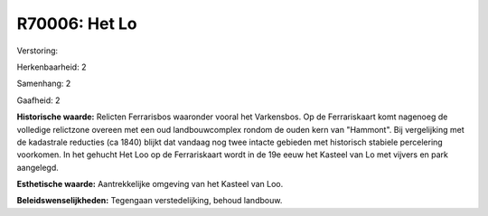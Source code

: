 R70006: Het Lo
==============

Verstoring:

Herkenbaarheid: 2

Samenhang: 2

Gaafheid: 2

**Historische waarde:**
Relicten Ferrarisbos waaronder vooral het Varkensbos. Op de
Ferrariskaart komt nagenoeg de volledige relictzone overeen met een oud
landbouwcomplex rondom de ouden kern van "Hammont". Bij vergelijking met
de kadastrale reducties (ca 1840) blijkt dat vandaag nog twee intacte
gebieden met historisch stabiele percelering voorkomen. In het gehucht
Het Loo op de Ferrariskaart wordt in de 19e eeuw het Kasteel van Lo met
vijvers en park aangelegd.

**Esthetische waarde:**
Aantrekkelijke omgeving van het Kasteel van Loo.



**Beleidswenselijkheden:**
Tegengaan verstedelijking, behoud landbouw.
